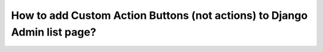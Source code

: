 How to add Custom Action Buttons (not actions) to Django Admin list page?
++++++++++++++++++++++++++++++++++++++++++++++++++++++++++++++++++++++++++
